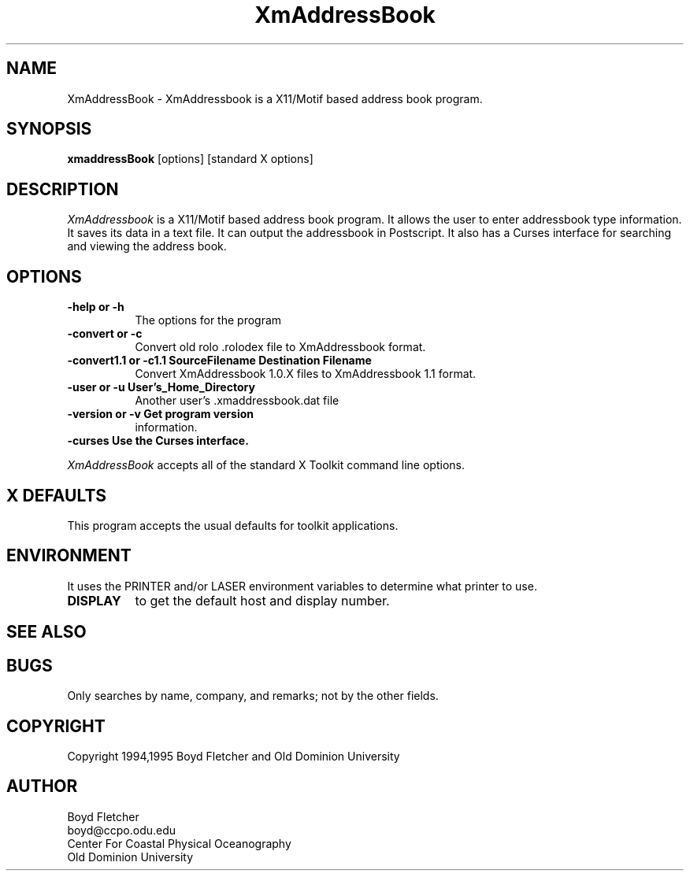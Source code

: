 .TH XmAddressBook 1 "2/1/95" "XmAddressBook"
.SH NAME
XmAddressBook - XmAddressbook is a X11/Motif based address book program. 
.SH SYNOPSIS
.ta 8n
\fBxmaddressBook\fP [options] [standard X options]
.SH DESCRIPTION
.I XmAddressbook
is a X11/Motif based address book program. It allows the user to enter
addressbook type information. It saves its data in a text file. It can
output the addressbook in Postscript. It also has a Curses interface for
searching and viewing the address book.

.SH OPTIONS
.PP
.TP 8
.B \-help or \-h     
The options for the program

.br
.TP 8
.B \-convert or \-c
Convert old rolo .rolodex file to XmAddressbook format.

.br
.TP 8
.B \-convert1.1 or \-c1.1   SourceFilename Destination Filename
Convert XmAddressbook 1.0.X files to XmAddressbook 1.1 format.

.br
.TP 8
.B \-user or \-u  User's_Home_Directory
Another user's .xmaddressbook.dat file

.br
.TP 8
.B \-version or \-v Get program version
information.

.br
.TP 8
.B \-curses  Use the Curses interface.

.br.
.PP
.I XmAddressBook
accepts all of the standard X Toolkit command line options.

.SH X DEFAULTS
This program accepts the usual defaults for toolkit applications.
.SH ENVIRONMENT

It uses the PRINTER and/or LASER environment variables to determine
what printer to use.

.PP
.TP 8
.B DISPLAY
to get the default host and display number.
.TP 8
.SH "SEE ALSO"
.SH BUGS
Only searches by name, company, and remarks; not by the other fields.
.SH COPYRIGHT
Copyright 1994,1995 Boyd Fletcher and Old Dominion University
.SH AUTHOR
Boyd Fletcher
.br
boyd@ccpo.odu.edu
.br
Center For Coastal Physical Oceanography
.br
Old Dominion University
